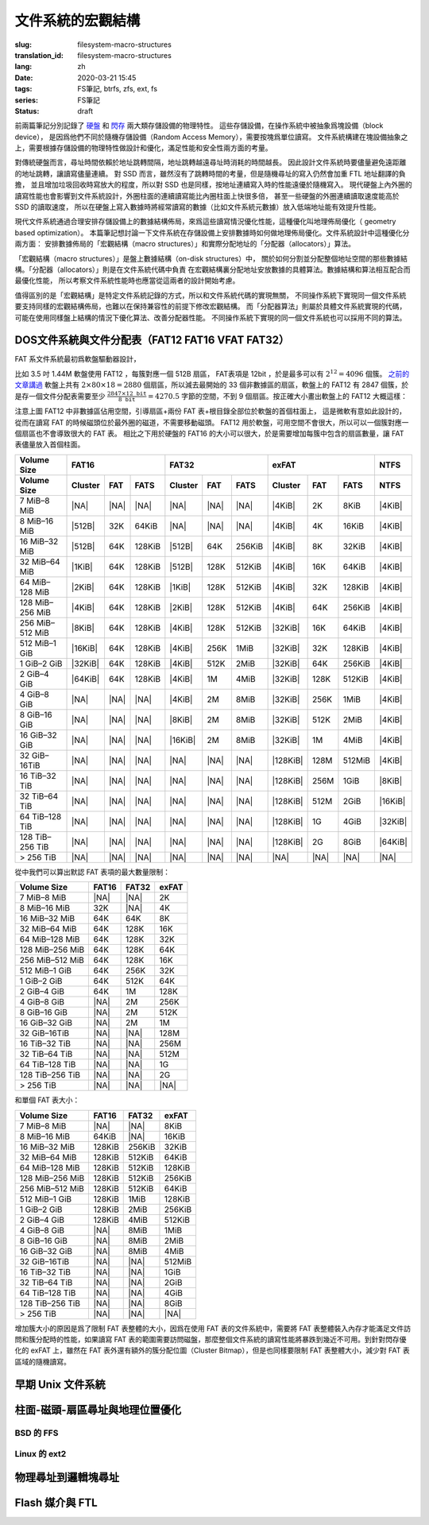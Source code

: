 文件系統的宏觀結構
================================================

:slug: filesystem-macro-structures
:translation_id: filesystem-macro-structures
:lang: zh
:date: 2020-03-21 15:45
:tags: FS筆記, btrfs, zfs, ext, fs
:series: FS筆記
:status: draft

前兩篇筆記分別記錄了 `硬盤 <{filename}./history-of-chs-addressing.zh.rst>`_ 和
`閃存 <{filename}./flash-storage-ftl-layer.zh.rst>`_ 兩大類存儲設備的物理特性。
這些存儲設備，在操作系統中被抽象爲塊設備（block device），
是因爲他們不同於隨機存儲設備（Random Access Memory），需要按塊爲單位讀寫。
文件系統構建在塊設備抽象之上，需要根據存儲設備的物理特性做設計和優化，滿足性能和安全性兩方面的考量。

對傳統硬盤而言，尋址時間依賴於地址跳轉間隔，地址跳轉越遠尋址時消耗的時間越長。
因此設計文件系統時要儘量避免遠距離的地址跳轉，讓讀寫儘量連續。
對 SSD 而言，雖然沒有了跳轉時間的考量，但是隨機尋址的寫入仍然會加重 FTL 地址翻譯的負擔，
並且增加垃圾回收時寫放大的程度，所以對 SSD 也是同樣，按地址連續寫入時的性能遠優於隨機寫入。
現代硬盤上內外圈的讀寫性能也會影響到文件系統設計，外圈柱面的連續讀寫能比內圈柱面上快很多倍，
甚至一些硬盤的外圈連續讀取速度能高於 SSD 的讀取速度，
所以在硬盤上寫入數據時將經常讀寫的數據（比如文件系統元數據）放入低端地址能有效提升性能。

現代文件系統通過合理安排存儲設備上的數據結構佈局，來爲這些讀寫情況優化性能，這種優化叫地理佈局優化（
geometry based optimization）。
本篇筆記想討論一下文件系統在存儲設備上安排數據時如何做地理佈局優化。文件系統設計中這種優化分兩方面：
安排數據佈局的「宏觀結構（macro structures）」和實際分配地址的「分配器（allocators）」算法。

「宏觀結構（macro structures）」是盤上數據結構（on-disk structures）中，
關於如何分割並分配整個地址空間的那些數據結構。「分配器（allocators）」則是在文件系統代碼中負責
在宏觀結構裏分配地址安放數據的具體算法。數據結構和算法相互配合而最優化性能，
所以考察文件系統性能時也應當從這兩者的設計開始考慮。

值得區別的是「宏觀結構」是特定文件系統記錄的方式，所以和文件系統代碼的實現無關，
不同操作系統下實現同一個文件系統要支持同樣的宏觀結構佈局，也難以在保持兼容性的前提下修改宏觀結構。
而「分配器算法」則屬於具體文件系統實現的代碼，可能在使用同樣盤上結構的情況下優化算法、改善分配器性能。
不同操作系統下實現的同一個文件系統也可以採用不同的算法。

DOS文件系統與文件分配表（FAT12 FAT16 VFAT FAT32）
-------------------------------------------------------------------

FAT 系文件系統最初爲軟盤驅動器設計，


比如 3.5 吋 1.44M 軟盤使用 FAT12 ，每簇對應一個 512B 扇區， FAT表項是 12bit
，於是最多可以有 :math:`2^{12}=4096` 個簇。
`之前的文章講過 <{filename}./history-of-chs-addressing.zh.rst#chs>`_ 軟盤上共有
:math:`2 \times 80 \times 18 = 2880` 個扇區，所以減去最開始的 33
個非數據區的扇區，軟盤上的 FAT12 有 2847 個簇，於是存一個文件分配表需要至少
:math:`\frac{2847 \times 12\texttt{bit}}{8\texttt{bit}}=4270.5` 字節的空間，不到 9
個扇區。按正確大小畫出軟盤上的 FAT12 大概這樣：

.. tikz::
    :libs: positioning,calc,decorations.pathreplacing,fit

    \node[fit={(0,2.8) (1,3.9)}] (rect)  {引導\\0};
    \draw[thick]  (0,3) rectangle (1,4);
    \draw[thick,fill=red!50!white]  (1,3) rectangle (10,4);
    \node[fit={(1,2.8) (10,3.9)}] (rect) {FAT0，共9個扇區 \\ 1-9};
    \draw[thick,fill=red!30!white]  (10,3) rectangle (18,4);
    \node[fit={(10,2.8) (18,3.9)}] (rect) {FAT1，共9個扇區 \\ 10-17};
    \draw[thick,fill=red!30!white]  (0,2) rectangle (1,3);
    \node[fit={(0,1.8) (1,2.9)}] (rect) {FAT1 \\ 18};

    \draw[thick,fill=blue!30!white] (1,2) rectangle (15,3);
    \node[fit={(1,1.8) (15,2.9)}] (rect) {根目錄，共 14 個扇區 \\ 19-32 };

    \foreach \x in {2,3,4} {
        \draw[thick,fill=green!30!white] (\x+13,2) rectangle (\x + 14,3);
        \pgfmathtruncatemacro{\s}{\x+31}
        \node[fit={(\x+13,1.8) (\x + 14,2.9)}] (rect) {簇\x\\\s};
    }
    \foreach \x in {5,6,...,22} {
        \draw[thick,fill=green!30!white] (\x - 5,1) rectangle (\x - 4,2);
        \pgfmathtruncatemacro{\s}{\x+31}
        \node[fit={(\x - 5,0.8) (\x -4,1.9)}] (rect) {簇\x\\\s};
    }
    \foreach \x in {23,24,...,39} {
        \draw[thick,fill=green!30!white] (\x - 22,0) rectangle (\x -23,1);
        \pgfmathtruncatemacro{\s}{\x+31}
        \node[fit={(\x - 22,-0.2) (\x - 23,0.9)}] (rect) {簇\x\\\s};
    }
    \draw[thick,fill=green!30!white] (17,0) rectangle (18,1);
    \node[fit={(17,-0.2) (18,0.9)}] (rect) {\dots};

    \draw [decorate,decoration={brace,mirror,amplitude=5}] (18.1,3) -- (18.1,4)
        node [black,right,midway,xshift=10] {磁道 0};
    \draw [decorate,decoration={brace,mirror,amplitude=5}] (18.1,2) -- (18.1,3)
        node [black,right,midway,xshift=10] {磁道 1};
    \draw [decorate,decoration={brace,mirror,amplitude=5}] (18.1,1) -- (18.1,2)
        node [black,right,midway,xshift=10] {磁道 2};
    \draw [decorate,decoration={brace,mirror,amplitude=5}] (18.1,0) -- (18.1,1)
        node [black,right,midway,xshift=10] {磁道 3};

注意上圖 FAT12 中非數據區佔用空間，引導扇區+兩份 FAT 表+根目錄全部位於軟盤的首個柱面上，
這是微軟有意如此設計的，從而在讀寫 FAT 的時候磁頭位於最外圈的磁道，不需要移動磁頭。
FAT12 用於軟盤，可用空間不會很大，所以可以一個簇對應一個扇區也不會導致很大的 FAT 表。
相比之下用於硬盤的 FAT16 的大小可以很大，於是需要增加每簇中包含的扇區數量，讓 FAT
表儘量放入首個柱面。


+-----------------+--------------------------------+--------------------------------+--------------------------------+----------+
| Volume Size     |             FAT16              |               FAT32            |             exFAT              | NTFS     |
+-----------------+----------+----------+----------+----------+----------+----------+----------+----------+----------+----------+
| Volume Size     | Cluster  | FAT      | FATS     | Cluster  | FAT      |  FATS    | Cluster  | FAT      | FATS     | NTFS     |
+=================+==========+==========+==========+==========+==========+==========+==========+==========+==========+==========+
| 7 MiB–8 MiB     | |NA|     | |NA|     | |NA|     | |NA|     | |NA|     | |NA|     | |4KiB|   | 2K       |  8KiB    | |4KiB|   |
+-----------------+----------+----------+----------+----------+----------+----------+----------+----------+----------+----------+
| 8 MiB–16 MiB    | |512B|   | 32K      | 64KiB    | |NA|     | |NA|     | |NA|     | |4KiB|   | 4K       |  16KiB   | |4KiB|   |
+-----------------+----------+----------+----------+----------+----------+----------+----------+----------+----------+----------+
| 16 MiB–32 MiB   | |512B|   | 64K      | 128KiB   | |512B|   | 64K      | 256KiB   | |4KiB|   | 8K       |  32KiB   | |4KiB|   |
+-----------------+----------+----------+----------+----------+----------+----------+----------+----------+----------+----------+
| 32 MiB–64 MiB   | |1KiB|   | 64K      | 128KiB   | |512B|   | 128K     | 512KiB   | |4KiB|   | 16K      | 64KiB    | |4KiB|   |
+-----------------+----------+----------+----------+----------+----------+----------+----------+----------+----------+----------+
| 64 MiB–128 MiB  | |2KiB|   | 64K      | 128KiB   | |1KiB|   | 128K     | 512KiB   | |4KiB|   | 32K      | 128KiB   | |4KiB|   |
+-----------------+----------+----------+----------+----------+----------+----------+----------+----------+----------+----------+
| 128 MiB–256 MiB | |4KiB|   | 64K      | 128KiB   | |2KiB|   | 128K     | 512KiB   | |4KiB|   | 64K      | 256KiB   | |4KiB|   |
+-----------------+----------+----------+----------+----------+----------+----------+----------+----------+----------+----------+
| 256 MiB–512 MiB | |8KiB|   | 64K      | 128KiB   | |4KiB|   | 128K     | 512KiB   | |32KiB|  | 16K      | 64KiB    | |4KiB|   |
+-----------------+----------+----------+----------+----------+----------+----------+----------+----------+----------+----------+
| 512 MiB–1 GiB   | |16KiB|  | 64K      | 128KiB   | |4KiB|   | 256K     | 1MiB     | |32KiB|  | 32K      | 128KiB   | |4KiB|   |
+-----------------+----------+----------+----------+----------+----------+----------+----------+----------+----------+----------+
| 1 GiB–2 GiB     | |32KiB|  | 64K      | 128KiB   | |4KiB|   | 512K     | 2MiB     | |32KiB|  | 64K      | 256KiB   | |4KiB|   |
+-----------------+----------+----------+----------+----------+----------+----------+----------+----------+----------+----------+
| 2 GiB–4 GiB     | |64KiB|  | 64K      | 128KiB   | |4KiB|   | 1M       | 4MiB     | |32KiB|  | 128K     | 512KiB   | |4KiB|   |
+-----------------+----------+----------+----------+----------+----------+----------+----------+----------+----------+----------+
| 4 GiB–8 GiB     | |NA|     | |NA|     | |NA|     | |4KiB|   | 2M       | 8MiB     | |32KiB|  | 256K     | 1MiB     | |4KiB|   |
+-----------------+----------+----------+----------+----------+----------+----------+----------+----------+----------+----------+
| 8 GiB–16 GiB    | |NA|     | |NA|     | |NA|     | |8KiB|   | 2M       | 8MiB     | |32KiB|  | 512K     | 2MiB     | |4KiB|   |
+-----------------+----------+----------+----------+----------+----------+----------+----------+----------+----------+----------+
| 16 GiB–32 GiB   | |NA|     | |NA|     | |NA|     | |16KiB|  | 2M       | 8MiB     | |32KiB|  | 1M       | 4MiB     | |4KiB|   |
+-----------------+----------+----------+----------+----------+----------+----------+----------+----------+----------+----------+
| 32 GiB–16TiB    | |NA|     | |NA|     | |NA|     | |NA|     | |NA|     | |NA|     | |128KiB| | 128M     | 512MiB   | |4KiB|   |
+-----------------+----------+----------+----------+----------+----------+----------+----------+----------+----------+----------+
| 16 TiB–32 TiB   | |NA|     | |NA|     | |NA|     | |NA|     | |NA|     | |NA|     | |128KiB| | 256M     | 1GiB     | |8KiB|   |
+-----------------+----------+----------+----------+----------+----------+----------+----------+----------+----------+----------+
| 32 TiB–64 TiB   | |NA|     | |NA|     | |NA|     | |NA|     | |NA|     | |NA|     | |128KiB| | 512M     | 2GiB     | |16KiB|  |
+-----------------+----------+----------+----------+----------+----------+----------+----------+----------+----------+----------+
| 64 TiB–128 TiB  | |NA|     | |NA|     | |NA|     | |NA|     | |NA|     | |NA|     | |128KiB| | 1G       | 4GiB     | |32KiB|  |
+-----------------+----------+----------+----------+----------+----------+----------+----------+----------+----------+----------+
| 128 TiB–256 TiB | |NA|     | |NA|     | |NA|     | |NA|     | |NA|     | |NA|     | |128KiB| | 2G       | 8GiB     | |64KiB|  |
+-----------------+----------+----------+----------+----------+----------+----------+----------+----------+----------+----------+
| > 256 TiB       | |NA|     | |NA|     | |NA|     | |NA|     | |NA|     | |NA|     | |NA|     | |NA|     | |NA|     | |NA|     |
+-----------------+----------+----------+----------+----------+----------+----------+----------+----------+----------+----------+


.. |NA| replace:: :html:`<span style="color:     rgb(255,100,100)">N/A</span>`
.. |512B| replace:: :html:`<span style="color:   rgb(100,100,255)">512B</span>`
.. |1KiB| replace:: :html:`<span style="color:   rgb( 50, 50,255)">1KiB</span>`
.. |2KiB| replace:: :html:`<span style="color:   rgb(  0,  0,255)">2KiB</span>`
.. |4KiB| replace:: :html:`<span style="color:   rgb(  0,  0,  0)">4KiB</span>`
.. |8KiB| replace:: :html:`<span style="color:   rgb( 50,  0,  0)">8KiB</span>`
.. |16KiB| replace:: :html:`<span style="color:  rgb(100,  0,  0)">16KiB</span>`
.. |32KiB| replace:: :html:`<span style="color:  rgb(150,  0,  0)">32KiB</span>`
.. |64KiB| replace:: :html:`<span style="color:  rgb(200,  0,  0)">64KiB</span>`
.. |128KiB| replace:: :html:`<span style="color: rgb(255,  0,  0)">128KiB</span>`


從中我們可以算出默認 FAT 表項的最大數量限制：


+-----------------+----------+----------+----------+
| Volume Size     | FAT16    | FAT32    | exFAT    |
+=================+==========+==========+==========+
| 7 MiB–8 MiB     | |NA|     | |NA|     | 2K       |
+-----------------+----------+----------+----------+
| 8 MiB–16 MiB    | 32K      | |NA|     | 4K       |
+-----------------+----------+----------+----------+
| 16 MiB–32 MiB   | 64K      | 64K      | 8K       |
+-----------------+----------+----------+----------+
| 32 MiB–64 MiB   | 64K      | 128K     | 16K      |
+-----------------+----------+----------+----------+
| 64 MiB–128 MiB  | 64K      | 128K     | 32K      |
+-----------------+----------+----------+----------+
| 128 MiB–256 MiB | 64K      | 128K     | 64K      |
+-----------------+----------+----------+----------+
| 256 MiB–512 MiB | 64K      | 128K     | 16K      |
+-----------------+----------+----------+----------+
| 512 MiB–1 GiB   | 64K      | 256K     | 32K      |
+-----------------+----------+----------+----------+
| 1 GiB–2 GiB     | 64K      | 512K     | 64K      |
+-----------------+----------+----------+----------+
| 2 GiB–4 GiB     | 64K      | 1M       | 128K     |
+-----------------+----------+----------+----------+
| 4 GiB–8 GiB     | |NA|     | 2M       | 256K     |
+-----------------+----------+----------+----------+
| 8 GiB–16 GiB    | |NA|     | 2M       | 512K     |
+-----------------+----------+----------+----------+
| 16 GiB–32 GiB   | |NA|     | 2M       | 1M       |
+-----------------+----------+----------+----------+
| 32 GiB–16TiB    | |NA|     | |NA|     | 128M     |
+-----------------+----------+----------+----------+
| 16 TiB–32 TiB   | |NA|     | |NA|     | 256M     |
+-----------------+----------+----------+----------+
| 32 TiB–64 TiB   | |NA|     | |NA|     | 512M     |
+-----------------+----------+----------+----------+
| 64 TiB–128 TiB  | |NA|     | |NA|     | 1G       |
+-----------------+----------+----------+----------+
| 128 TiB–256 TiB | |NA|     | |NA|     | 2G       |
+-----------------+----------+----------+----------+
| > 256 TiB       | |NA|     | |NA|     | |NA|     |
+-----------------+----------+----------+----------+


和單個 FAT 表大小：

+-----------------+----------+----------+----------+
| Volume Size     | FAT16    | FAT32    | exFAT    |
+=================+==========+==========+==========+
| 7 MiB–8 MiB     | |NA|     | |NA|     |  8KiB    |
+-----------------+----------+----------+----------+
| 8 MiB–16 MiB    | 64KiB    | |NA|     |  16KiB   |
+-----------------+----------+----------+----------+
| 16 MiB–32 MiB   | 128KiB   | 256KiB   |  32KiB   |
+-----------------+----------+----------+----------+
| 32 MiB–64 MiB   | 128KiB   | 512KiB   | 64KiB    |
+-----------------+----------+----------+----------+
| 64 MiB–128 MiB  | 128KiB   | 512KiB   | 128KiB   |
+-----------------+----------+----------+----------+
| 128 MiB–256 MiB | 128KiB   | 512KiB   | 256KiB   |
+-----------------+----------+----------+----------+
| 256 MiB–512 MiB | 128KiB   | 512KiB   | 64KiB    |
+-----------------+----------+----------+----------+
| 512 MiB–1 GiB   | 128KiB   | 1MiB     | 128KiB   |
+-----------------+----------+----------+----------+
| 1 GiB–2 GiB     | 128KiB   | 2MiB     | 256KiB   |
+-----------------+----------+----------+----------+
| 2 GiB–4 GiB     | 128KiB   | 4MiB     | 512KiB   |
+-----------------+----------+----------+----------+
| 4 GiB–8 GiB     | |NA|     | 8MiB     | 1MiB     |
+-----------------+----------+----------+----------+
| 8 GiB–16 GiB    | |NA|     | 8MiB     | 2MiB     |
+-----------------+----------+----------+----------+
| 16 GiB–32 GiB   | |NA|     | 8MiB     | 4MiB     |
+-----------------+----------+----------+----------+
| 32 GiB–16TiB    | |NA|     | |NA|     | 512MiB   |
+-----------------+----------+----------+----------+
| 16 TiB–32 TiB   | |NA|     | |NA|     | 1GiB     |
+-----------------+----------+----------+----------+
| 32 TiB–64 TiB   | |NA|     | |NA|     | 2GiB     |
+-----------------+----------+----------+----------+
| 64 TiB–128 TiB  | |NA|     | |NA|     | 4GiB     |
+-----------------+----------+----------+----------+
| 128 TiB–256 TiB | |NA|     | |NA|     | 8GiB     |
+-----------------+----------+----------+----------+
| > 256 TiB       | |NA|     | |NA|     | |NA|     |
+-----------------+----------+----------+----------+

增加簇大小的原因是爲了限制 FAT 表整體的大小，因爲在使用 FAT
表的文件系統中，需要將 FAT 表整體裝入內存才能滿足文件訪問和簇分配時的性能，如果讀寫 FAT
表的範圍需要訪問磁盤，那麼整個文件系統的讀寫性能將暴跌到幾近不可用。到針對閃存優化的 exFAT
上，雖然在 FAT 表外還有額外的簇分配位圖（Cluster Bitmap），但是也同樣要限制 FAT
表整體大小，減少對 FAT 表區域的隨機讀寫。


早期 Unix 文件系統
-------------------------------------------------------------------


柱面-磁頭-扇區尋址與地理位置優化
-------------------------------------------------------------------

BSD 的 FFS
~~~~~~~~~~~~~~~~~~~~~~~~~~~~~~~~~~~~~~~~~~~~~~~~~~~~~~~~~~~~~~~~~~~

Linux 的 ext2
~~~~~~~~~~~~~~~~~~~~~~~~~~~~~~~~~~~~~~~~~~~~~~~~~~~~~~~~~~~~~~~~~~~

物理尋址到邏輯塊尋址
-------------------------------------------------------------------

Flash 媒介與 FTL
-------------------------------------------------------------------


